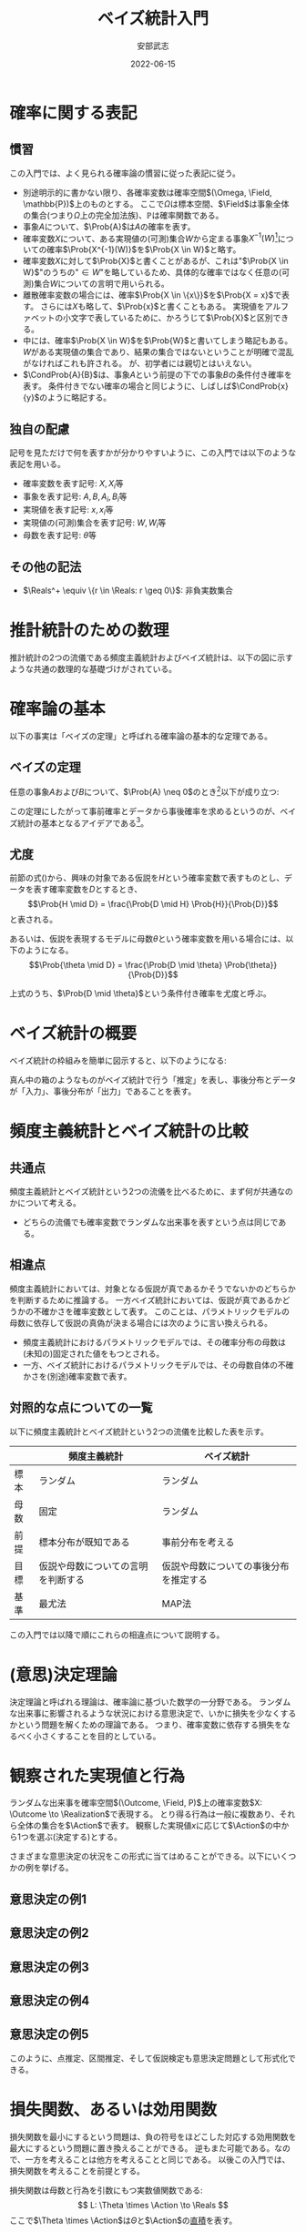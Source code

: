 #+TITLE: ベイズ統計入門
#+AUTHOR: 安部武志
#+EMAIL: t.abe@yamaguchi-u.ac.jp
#+DATE: 2022-06-15
#+OPTIONS: email:t toc:nil
#+LICENSE: CC BY-SA 4.0
#+LATEX_COMPILER: lualatex
#+LATEX_CLASS: ltjsarticle
#+LATEX_HEADER: \usepackage[type={CC},modifier={by-sa},version={4.0}]{doclicense}
#+LATEX_HEADER: \input{definitions.tex}

* 確率に関する表記

** 慣習
この入門では、よく見られる確率論の慣習に従った表記に従う。
- 別途明示的に書かない限り、各確率変数は確率空間\((\Omega, \Field, \mathbb{P})\)上のものとする。
  ここで\(\Omega\)は標本空間、\(\Field\)は事象全体の集合(つまり\(\Omega\)上の完全加法族)、\(\mathbb{P}\)は確率関数である。
- 事象\(A\)について、\(\Prob{A}\)は\(A\)の確率を表す。
- 確率変数\(X\)について、ある実現値の(可測)集合\(W\)から定まる事象\(X^{-1}(W)\)[fn:1]についての確率\(\Prob{X^{-1}(W)}\)を\(\Prob{X \in W}\)と略す。
- 確率変数\(X\)に対して\(\Prob{X}\)と書くことがあるが、これは"\(\Prob{X \in W}\)"のうちの"\(\in W\)"を略しているため、具体的な確率ではなく任意の(可測)集合\(W\)についての言明で用いられる。
- 離散確率変数の場合には、確率\(\Prob{X \in \{x\}}\)を\(\Prob{X = x}\)で表す。
  さらには\(X\)も略して、\(\Prob{x}\)と書くこともある。
  実現値をアルファベットの小文字で表しているために、かろうじて\(\Prob{X}\)と区別できる。
- 中には、確率\(\Prob{X \in W}\)を\(\Prob{W}\)と書いてしまう略記もある。
  \(W\)がある実現値の集合であり、結果の集合ではないということが明確で混乱がなければこれも許される。
  が、初学者には親切とはいえない。
- \(\CondProb{A}{B}\)は、事象\(A\)という前提の下での事象\(B\)の条件付き確率を表す。
  条件付きでない確率の場合と同じように、しばしば\(\CondProb{x}{y}\)のように略記する。

** 独自の配慮
記号を見ただけで何を表すかが分かりやすいように、この入門では以下のような表記を用いる。
- 確率変数を表す記号: \(X, X_i\)等
- 事象を表す記号: \(A, B, A_i, B_i\)等
- 実現値を表す記号: \(x, x_i\)等
- 実現値の(可測)集合を表す記号: \(W, W_i\)等
- 母数を表す記号: \(\theta\)等

** その他の記法
- \(\Reals^+ \equiv \{r \in \Reals: r \geq 0\}\): 非負実数集合

* 推計統計のための数理
推計統計の2つの流儀である頻度主義統計およびベイズ統計は、以下の図に示すような共通の数理的な基礎づけがされている。
#+begin_export latex
\input{foundation.tex}
#+end_export

* 確率論の基本
以下の事実は「ベイズの定理」と呼ばれる確率論の基本的な定理である。

** ベイズの定理
任意の事象\(A\)および\(B\)について、\(\Prob{A} \neq 0\)のとき[fn:2]以下が成り立つ:
#+begin_export latex
\begin{equation}\label{eqn:theorem}
\CondProb{A}{B} = \frac{\CondProb{B}{A} \Prob{A}}{\Prob{B}}
\end{equation}
#+end_export

この定理にしたがって事前確率とデータから事後確率を求めるというのが、ベイズ統計の基本となるアイデアである[fn:3]。

** 尤度
前節の式(\ref{eqn:theorem})から、興味の対象である仮説を\(H\)という確率変数で表すものとし、データを表す確率変数を\(D\)とするとき、
\[\Prob{H \mid D} = \frac{\Prob{D \mid H} \Prob{H}}{\Prob{D}}\]
と表される。

あるいは、仮説を表現するモデルに母数\(\theta\)という確率変数を用いる場合には、以下のようになる。
\[\Prob{\theta \mid D} = \frac{\Prob{D \mid \theta} \Prob{\theta}}{\Prob{D}}\]

上式のうち、\(\Prob{D \mid \theta}\)という条件付き確率を尤度と呼ぶ。

* ベイズ統計の概要
ベイズ統計の枠組みを簡単に図示すると、以下のようになる:

#+begin_export latex
\input{bayesian-framework.tex}
#+end_export

真ん中の箱のようなものがベイズ統計で行う「推定」を表し、事後分布とデータが「入力」、事後分布が「出力」であることを表す。

* 頻度主義統計とベイズ統計の比較
** 共通点
頻度主義統計とベイズ統計という2つの流儀を比べるために、まず何が共通なのかについて考える。
- どちらの流儀でも確率変数でランダムな出来事を表すという点は同じである。

** 相違点
頻度主義統計においては、対象となる仮説が真であるかそうでないかのどちらかを判断するために推論する。
一方ベイズ統計においては、仮説が真であるかどうかの不確かさを確率変数として表す。
このことは、パラメトリックモデルの母数に依存して仮説の真偽が決まる場合には次のように言い換えられる。

- 頻度主義統計におけるパラメトリックモデルでは、その確率分布の母数は(未知の)固定された値をもつとされる。
- 一方、ベイズ統計におけるパラメトリックモデルでは、その母数自体の不確かさを(別途)確率変数で表す。

** 対照的な点についての一覧
以下に頻度主義統計とベイズ統計という2つの流儀を比較した表を示す。

|      | 頻度主義統計                       | ベイズ統計                             |
|------+------------------------------------+----------------------------------------|
| 標本 | ランダム                           | ランダム                               |
| 母数 | 固定                               | ランダム                               |
| 前提 | 標本分布が既知である               | 事前分布を考える                       |
| 目標 | 仮説や母数についての言明を判断する | 仮説や母数についての事後分布を推定する |
| 基準 | 最尤法                             | MAP法                                  |

この入門では以降で順にこれらの相違点について説明する。

* (意思)決定理論
決定理論と呼ばれる理論は、確率論に基づいた数学の一分野である。
ランダムな出来事に影響されるような状況における意思決定で、いかに損失を少なくするかという問題を解くための理論である。
つまり、確率変数に依存する損失をなるべく小さくすることを目的としている。

#+begin_export latex
\begin{figure}[htbp]
\centering
\begin{tikzpicture}
\node[draw,circle] (theta) at (0,0) {母数};
\node[draw,rectangle,inner sep=5mm] (X) at (2,0) {\(X: \Outcome \to \Realization\)};
\node[draw,circle] (x) at (4,0) {\(x\)};
\node[draw,rectangle,inner sep=5mm] (d) at (4,-2) {\(d: \Realization \to \Action\)};
\node[draw,circle] (a) at (6,-2) {\(a\)};
\node[draw,rectangle,inner sep=5mm] (loss) at (6,-4) {\(L: \Theta \times \Action \to \Reals\)};

\draw (theta) -- (X);
\draw[->] (X) -- (x);
\draw[->] (x) -- (d);
\draw[->] (d) -- (a);
\draw[->] (theta) |- (loss);
\draw[->] (a) -- (loss);
\end{tikzpicture}
\caption{決定理論の枠組み}
\end{figure}
#+end_export

* 観察された実現値と行為
ランダムな出来事を確率空間\((\Outcome, \Field, P)\)上の確率変数\(X: \Outcome \to \Realization\)で表現する。
とり得る行為は一般に複数あり、それら全体の集合を\(\Action\)で表す。
観察した実現値\(x\)に応じて\(\Action\)の中から1つを選ぶ(決定する)とする。

さまざまな意思決定の状況をこの形式に当てはめることができる。以下にいくつかの例を挙げる。

#+begin_export latex
\newcommand{\exampleI}[1]{
\begin{itemize}
\item \(\Theta = \{健康, 睡眠不足, 風邪, インフルエンザ, \text{COVID-19}, ...\}\): 朝の健康状態
\item \(\Realization = \Reals\): 朝の体温(℃)
\item \(\Action = \{登校する, 休む, 病院に行く, ...\}\)
#1
\end{itemize}
}
\newcommand{\exampleII}[1]{
\begin{itemize}
\item \(\Theta = \Reals^+\): 今日の24時間降水量(mm)
\item \(\Realization = \Reals^+\): 午前8時時点の1時間降水量(mm)
\item \(\Action = \{傘を持たずに出かける, 傘を持って出かける, 外出しない, 避難する, ...\}\)
#1
\end{itemize}
}
\newcommand{\exampleIII}[1]{
6面体サイコロが1つ与えられる。
\begin{itemize}
\item \(\Theta = [0, 1]^6\): あるサイコロの出目の(真の)分布
\item \(\Realization = \{1,2,3,4,5,6\}^n\): そのサイコロを\(n\)回独立に振った場合の出目を表す長さ\(n\)の列
\item \(\Action = [1, 6]\): そのサイコロの出目の平均の点推定
#1
\end{itemize}
}
\newcommand{\exampleIV}[1]{
6面体サイコロが1つ与えられる。
\begin{itemize}
\item \(\Theta = [0, 1]^6\): そのサイコロの出目の(真の)分布
\item \(\Realization = \{1,2,3,4,5,6\}^n\): そのサイコロを\(n\)回独立に振った場合の出目を表す長さ\(n\)の列
\item \(\Action = [1, 6]^2\): そのサイコロの出目の平均の95\%信頼区間
#1
\end{itemize}
}
\newcommand{\exampleV}[1]{
クローンヒツジが\(n\)匹ずつ2群いる。各群のヒツジはそれぞれオリジナルのヒツジaおよびヒツジbからのクローンである。
\begin{itemize}
\item \(\Theta = \{0("aはbと同じである"), 1("aとbは異なる")\}\)
\item \(\Realization = \Reals^+\): n匹ずつ2つの群に分かれている各ヒツジの体重(kg)
\item \(\Action = \{H_0(2群は同じクローンから), H_1(2群は同じ母集団からではない)\}\): 仮説
#1
\end{itemize}
}
#+end_export

** 意思決定の例1
#+begin_export latex
\exampleI{}
#+end_export

** 意思決定の例2
#+begin_export latex
\exampleII{}
#+end_export

** 意思決定の例3
#+begin_export latex
\exampleIII{}
#+end_export

** 意思決定の例4
#+begin_export latex
\exampleIV{}
#+end_export

** 意思決定の例5
#+begin_export latex
\exampleV{}
#+end_export

このように、点推定、区間推定、そして仮説検定も意思決定問題として形式化できる。

* 損失関数、あるいは効用関数
損失関数を最小にするという問題は、負の符号をほどこした対応する効用関数を最大にするという問題に置き換えることができる。
逆もまた可能である。なので、一方を考えることは他方を考えることと同じである。
以後この入門では、損失関数を考えることを前提とする。

損失関数は母数と行為を引数にもつ実数値関数である:
\[
L: \Theta \times \Action \to \Reals
\]
ここで\(\Theta \times \Action\)は\(\Theta\)と\(\Action\)の[[https://en.wikipedia.org/wiki/Cartesian_product][直積]]を表す。

損失関数\(L\)について、この入門では常に
\[
L(\theta, a) \geq 0
\]
が成り立つものとする。これは本質的な制限ではないが、後の議論を容易にする。

確率変数を引数にもつ損失関数は、それ自体が確率変数になる。
したがって、適切な条件の下で期待値をもつ。

* 決定規則
各実現値についてどのような行為を選ぶかについての取り決めが決定規則である。
決定規則を定めることは、可能な実現値全体の集合である\(\Realization\)から可能な行為全体の集合である\(\Action\)への関数を定めることである。
つまり、ある決定規則\(d\)は
\[d: \Realization \to \Action\]
という関数で表される。
決定理論では、個別の決定規則について損失がどのくらいになるかを評価し、損失が少ないものを選ぶことに腐心する。

この入門では単に規則と略すことにする。

* 意思決定の模式化
#+begin_export latex
\begin{figure}[htbp]
\centering
\begin{tikzpicture}
\decisionscheme{a}
\end{tikzpicture}
\caption{意思決定の模式図}
\end{figure}
#+end_export

* リスク
損失関数\(L\)が与えられ、母数の値が\(\theta \in \Theta\)である場合、リスク関数\(\Risk(\theta, d)\)は次のように定義される:
\[
\Risk(\theta, d) = \Esub{\theta}{L(\theta, d(X))}
\]
すなわち、リスクは決定規則\(d\)を選んだときの期待損失のことである。
ここで
- \(\Esub{\theta}{\cdot}\)が母数の値が\(\theta\)である分布に関する期待値であること、および
- \(\Risk(\theta, d) \geq 0\)であること
に注意。

* 好ましい決定規則の種類
ランダムな出来事が結果に影響するような状況では、どのようにリスクを小さくするかについていろいろなアプローチがあり得る。
ここでは、2通りの好ましい規則について説明する。

** ミニマックス規則
下した意思決定が招く最大のリスクをできるだけ小さくしたいとする。
このようなときに求めるのは、次の性質を満たすような規則\(d^\ast\)である: すべての規則\(d\)について
#+begin_export latex
\begin{equation}\label{eqn:minimax}
\MaxRisk(d^\ast) \leq \MaxRisk(d).
\end{equation}
#+end_export
ただし
\[
\MaxRisk(d) \equiv \sup_{\theta \in \Theta} R(\theta, d)
\]
と定義する。
つまり、他の規則に変えてもリスクの上限がこれより小さくならないような規則が\(d^\ast\)である。
上の式(\ref{eqn:minimax})を満たす規則\(d^\ast\)をミニマックス(リスク)規則と呼ぶ。

ミニマックス規則\(d^\ast\)があれば、\(\MaxRisk(d^\ast)\)は
\[
\inf_{d \in \D} \sup_{\theta \in \Theta} R(\theta, d)
\]
と一致する。
さらに実際に上限\(\sup_{\theta \in \Theta}\)を達成する値\(\theta\)があるときは、上を
\[
\min_{d \in \D} \max_{\theta \in \Theta} \Risk(\theta, d)
\]
と表してもよく、ミニマックスと呼ばれる所以である。

** もし母数自体が確率変数なら
もし母数\(\theta\)の不確かさを確率変数として考える場合には、図\ref{fig:theta-is-random}のように拡張される。
#+begin_export latex
\begin{figure}[htbp]
\centering
\begin{tikzpicture}
\input{bayesian-scheme.tex}
\end{tikzpicture}
\caption{母数を確率変数と見なす場合の意思決定} \label{fig:theta-is-random}
\end{figure}
#+end_export

** ベイズ規則
仮に母数\(\theta\)が確率変数とする。
このとき\(R(\theta, d)\)も確率変数となる。
適切な条件の下で、次のような期待値が定まる。
\[
\BayesRisk(d) \equiv \E{R(\theta, d)}
\]
この期待リスクをできるだけ小さくしたいとする。
そのようなときに求める規則\(d^\star\)は、次の性質を満たす: すべての規則\(d\)について
#+begin_export latex
\begin{equation}\label{eqn:bayesian}
\BayesRisk(d^\star) \leq \BayesRisk(d).
\end{equation}
#+end_export
つまり、他の規則に変えても期待リスクがこれより小さくならないような規則が\(d^\star\)である。
上の式(\ref{eqn:bayesian})を満たす規則\(d^\star\)をベイズ規則と呼ぶ。

* パラメトリックなベイズ推定
ベイズ統計の模式図\ref{fig:bayesian-framework}は、パラメトリックなモデルの場合は図\ref{fig:parametric-bayesian-framework}のようになる。
#+begin_export latex
\begin{figure}[htbp]
\centering
\begin{tikzpicture}
\node[draw,rectangle] (box) at (0,0) {推定};
\begin{scope}[every node/.style={draw,circle}]
\node (prior) at (-3,0) {\(\thetaprior\)};
\node (posterior) at (3,0) {\(\thetaposterior\)};
\node (data) at (0,-2) {\(x\)};
\end{scope}
\begin{scope}[every path/.style={-{Latex[open]}}]
\draw (prior) -- (box);
\draw (box) -- (posterior);
\draw (data) -- (box);
\end{scope}
\end{tikzpicture}
\caption{パラメトリックなベイズ推定の模式図} \label{fig:parametric-bayesian-framework}
\end{figure}
#+end_export

* 事前分布の選択
1. 無情報的事前分布
2. パラメトリックなアプローチ
  - 経験的ベイズ
  - 共役事前分布
3. ノンパラメトリックなアプローチ
  - 経験的ベイズ
  - ブートストラップ

* 無情報的事前分布
推定対象である確率変数のどの実現値も「同様に確からしい」と考えている場合の事前分布。
- 最尤推定とMAP推定が *一致する*

* 共役事前分布
ベイズ推定に際して事前分布と事後分布が同じ分布族で、\(\thetaprior\)とデータから\(\thetaposterior\)を代数的に容易に求めることができる場合がある。
このような事前分布を共役事前分布と呼ぶ。

** 共役事前分布の例
\(n\)回試行、成功確率\(p\)の二項分布に従う確率変数\(X\)について推定したい。
- ただし\(n\)は既知で固定とする。\(p\)が未知の母数(\(0 < p < 1\))。

\(p\)についての事前分布\(Y\)を、ある\(a > 0\)、\(b > 0\)を母数にもつベータ分布で表す。

そのようなベータ分布の密度関数は
\[
f(r; \alpha, \beta) = \frac{r^{\alpha - 1} (1 - r)^{\beta - 1}}{B(\alpha, \beta)}, 0 < r < 1.
\]

\(X\)の観察データ\(x\)が入力された場合の事後分布はやはりベータ分布になり、その密度関数は
\[
f(r \mid x) = \frac{r^{\alpha + x - 1} (1 - r)^{n - x + \beta - 1}}{B(\alpha + x, \beta + n - x)}.
\]

\to \(x\)からすぐ計算できる

- 事前分布 :: 平均\(\frac{\alpha}{\alpha + \beta}\)、分散\(\frac{\alpha \beta}{(\alpha + \beta)^2 (\alpha + \beta + 1)}\)
- 事後分布 :: 平均\(\frac{\alpha + x}{\alpha + \beta + n}\)、分散\(\frac{(\alpha + x)(\beta + n - x)}{(\alpha + \beta + n)^2 (\alpha + \beta + n + 1)}\)

* 経験的ベイズ
経験的ベイズでは、標本の *周辺確率* を事前分布に用いる。

* ブートストラップ法
ブートストラップ法では、限られたサイズの標本から復元抽出で再標本を繰り返すことで、標本分布の情報を得る。

* ナイーブベイズ分類器
与えられたデータから分類器を機械学習する手法の1つ。

ナイーブベイズ分類器は、目的変数\(C\)が与えられたときの各説明変数\(X_i\)同士は独立であるということを前提としている。
すなわち、以下のような条件付き独立性を前提としている。
\[
\CondProb{X_1, X_2, ..., X_N}{C} = \prod_{i=1}^N \CondProb{X_i}{C}
\]

予測される分類
\[
\hat{c} = \argmax_{c \in V_C} \Prob{c} \prod_{i=1}^N \CondProb{x_i}{c}
\]
は、MAP規則から導かれる。

* ベイズ統計における区間推定: 信用区間

** 信頼区間と信用区間との対比

|                      | 信頼区間                 | 信用区間                 |
|----------------------+--------------------------+--------------------------|
| 前もって与える水準   | 信頼水準(\(\alpha\)水準) | 幅(\(\delta\))           |
| 標本から導かれるもの | 区間                     | 母数が区間に入る事後確率 |

* 参考文献
この入門を準備する上で、次に挙げる文献を参考にしている。
いずれもさらに学びたいという方にお薦めである。
特に、頻度主義統計とベイズ統計を決定理論という共通の枠組みから扱うというこの入門の骨子は、[1]から拝借している。
[2]は、Rで書かれた具体的なコードで確率分布の振舞いを例示するという現代的な数理統計の教科書である。
経験的ベイズ統計的手法とその応用については[3]が詳しい。
ベイズ統計の基礎とともに数理統計一般を丁寧に説明している教科書として[4]がある。
[5]では、ベイズ統計的手法を用いた生存解析のためのノンパラメトリックおよびセミパラメトリックなモデルを紹介している。
[6]はベイズ統計モデルを用いる際の手順を分かり易い図で示した研究者向けの入門である。
1. Young, G. & Smith, R. (2005). Essentials of Statistical Inference (Cambridge Series in Statistical and Probabilistic Mathematics). Cambridge: Cambridge University Press. [[https://doi.org/10.1017/CBO9780511755392][doi:10.1017/CBO9780511755392]]
2. Chihara, L. M. & Hesterberg, T. C. (2018). Mathematical Statistics with Resampling and R, 2nd Edition. Wiley. ISBN-13: 9781119416548.
3. Efron, B. (2010). Large-Scale Inference: Empirical Bayes Methods for Estimation, Testing, and Prediction, Institute of Mathematical Statistics Monographs. Cambridge University Press, Cambridge. [[https://doi.org/10.1017/CBO9780511761362][doi:10.1017/CBO9780511761362]]
4. Miller, I. & Miller, M. (2018). John E. Freund's Mathematical Statistics with Applications, (Classic Version) 8th Edition (Pearson Modern Classics for Advanced Statistics Series). Pearson. ISBN-13: 9780134995373.
5. Klein, J. P. & Moeschberger, M. L. (2003). Survival Analysis: Techniques for Censored and Truncated Data, 2nd Edition (Statistics for Biology and Health). Springer. [[https://doi.org/10.1007/b97377][doi:10.1007/b97377]]
6. van de Schoot, R., Depaoli, S., King, R. et al. Bayesian statistics and modelling. Nat Rev Methods Primers 1, 1 (2021). [[https://doi.org/10.1038/s43586-020-00001-2][doi:10.1038/s43586-020-00001-2]]

* 用語集
この入門に出てきた統計用語をその英語表記とともにまとめる。
- (意思)決定理論[decision theory] :: 損失や効用を考慮して行為を選択するための理論。
- MCMC法[Markov chain Monte Carlo method] :: 適切なマルコフ鎖をシミュレーションすることで求めたい分布を漸近的に得る方法。
- ブートストラップ法[bootstrap] :: 標本されたデータから再標本することで、母集団についての情報を得る方法。
- リスク関数[risk function] :: 母数の値と行為を引数にもつ損失の期待値についての関数。
- 事前分布[prior distribution] :: ベイズ統計で事前の知識等から定める仮説や母数についての確率分布。
- 事後分布[posterior distribution] :: ベイズ統計でデータを得た結果導かれる仮説や母数についての確率分布。
- 事象[event] :: 確率空間\((\Outcome, \Field, \mathbb{P})\)が与えられた場合は、\(\Field\)の要素のことを事象と呼ぶ。
- 信用区間[credible interval] :: 確信区間とも訳される。
- 共役事前分布[conjugate prior] :: 対応する事後分布が同じ確率分布族になるような確率分布。推定が扱いやすいために事前分布に採用される。
- 効用関数[utility function] :: 符号を逆転させることで、損失関数と同一視することができる。すなわち、効用関数の最大化は対応する損失関数の最小化にあたる。
- 完全加法族[\(\sigma\)-algebra] :: ある集合\(\Outcome\)上の完全加法族とは、完全加法性を満たす\(\Outcome\)の部分集合族。
- 損失関数[loss function] :: 母数と行為にともなう損失を表す関数。
- 最尤法[method of maximum likelihood] ::
- 標本[sample] :: 母集団を表す確率変数の実現値をくり返し得ることに対応する。
- 標本サイズ[sample size] :: 1回の標本で得られる観測の個数。
- 標本分布[sampling distribution] :: 特定の母集団から多数の標本を得た場合にある統計量の確率分布。
- 標本空間[sample space] :: 事象を構成する要素(結果)全体の集合。
- 母数[parameter] :: 母数の値が決まると確率分布が特定される。
- 母集団[population] :: 実験などの対象となるものや事象の集まり。
- 決定規則[decision rule] :: 実現値からどの行為を選ぶかについて定める。つまり、\(\Realization\)から\(\Action\)への関数。
- 確率分布[probability distribution] :: 厳密には確率空間\((\Outcome, \Field, \mathbb{P})\)によって表される。\(\Outcome\)や\(\Field\)が明らかな場合には、\(P\)で簡単に表される。
- 確率変数[random variable] :: 確率空間\((\Outcome, \Field, \mathbb{P})\)からある可測空間\((\Realization, \mathcal{A})\)への可測関数\(X: \Outcome \to \Realization\)。
- 確率空間[probability space] :: 標本空間\(\Outcome\)、\(\Outcome\)上の完全加法族\(\Field\)、および確率関数\(P: \Field \to [0, 1]\)の3つ組\((\Outcome, \Field, \mathbb{P})\)。
- 確率関数[probability function] :: 標本空間\(\Outcome\)と\(\Outcome\)上の完全加法族\(\Field\)について、確率の公理を満たす関数\(P: \Field \to [0, 1]\)を確率関数と呼ぶ。
- 結果[outcome] :: 標本空間の要素。各事象は標本空間の部分集合なので、その要素は結果である。
- 統計量[statistic] :: 標本から計算される量。
- 行為[action] :: 行為空間の要素。
- 実現値[realization] :: 結果に確率変数をほどこして得られる値。
- 推定値[estimator] :: 母数を推定するため観察された実現値から計算される値、あるいはその導出規則(式やアルゴリズム)。

* Footnotes

[fn:1] \(W\)の\(X\)による逆像: \(X^{-1}(W) \equiv \{\omega \in \Omega: X(\omega) \in W\}.\)

[fn:2] 条件付き確率\(\CondProb{A}{B}\)について考えていることから、\(\Prob{B} \neq 0\)も前提としている。

[fn:3] これは(定理の仮定を満たす)どの確率変数についても成り立つ事実であることに注意。特に、この定理を使って何らかの条件付き確率を求めることは、統計の流儀に関わらず正当である。

[fn:4] \doclicenseLongText \doclicenseImage[imagewidth=4em]
